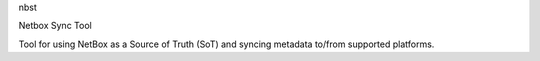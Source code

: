 nbst

Netbox Sync Tool

Tool for using NetBox as a Source of Truth (SoT) and syncing metadata to/from supported platforms.
